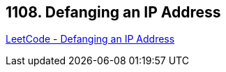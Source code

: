 == 1108. Defanging an IP Address

https://leetcode.com/problems/defanging-an-ip-address/[LeetCode - Defanging an IP Address]

